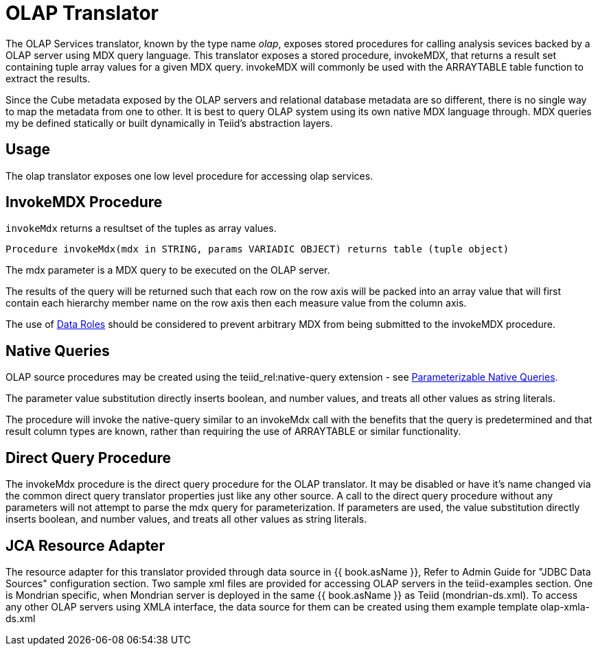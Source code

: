 
= OLAP Translator

The OLAP Services translator, known by the type name _olap_, exposes stored procedures for calling analysis sevices backed by a OLAP server using MDX query language. This translator exposes a stored procedure, invokeMDX, that returns a result set containing tuple array values for a given MDX query. invokeMDX will commonly be used with the ARRAYTABLE table function to extract the results.

Since the Cube metadata exposed by the OLAP servers and relational database metadata are so different, there is no single way to map the metadata from one to other. It is best to query OLAP system using its own native MDX language through. MDX queries my be defined statically or built dynamically in Teiid’s abstraction layers.

== Usage

The olap translator exposes one low level procedure for accessing olap services.

== InvokeMDX Procedure

`invokeMdx` returns a resultset of the tuples as array values.

[source,sql]
----
Procedure invokeMdx(mdx in STRING, params VARIADIC OBJECT) returns table (tuple object)
----

The mdx parameter is a MDX query to be executed on the OLAP server.

The results of the query will be returned such that each row on the row axis will be packed into an array value that will first contain each hierarchy member name on the row axis then each measure value from the column axis.

The use of link:Data_Roles.adoc[Data Roles] should be considered to prevent arbitrary MDX from being submitted to the invokeMDX procedure.

== Native Queries

OLAP source procedures may be created using the teiid_rel:native-query extension - see link:Translators.adoc#_parameterizable_native_queries[Parameterizable Native Queries].

The parameter value substitution directly inserts boolean, and number values, and treats all other values as string literals.

The procedure will invoke the native-query similar to an invokeMdx call with the benefits that the query is predetermined and that result column types are known, rather than requiring the use of ARRAYTABLE or similar functionality.

== Direct Query Procedure

The invokeMdx procedure is the direct query procedure for the OLAP translator. It may be disabled or have it’s name changed via the common direct query translator properties just like any other source. A call to the direct query procedure without any parameters will not attempt to parse the mdx query for parameterization. If parameters are used, the value substitution directly inserts boolean, and number values, and treats all other values as string literals.

== JCA Resource Adapter

The resource adapter for this translator provided through data source in {{ book.asName }}, Refer to Admin Guide for "JDBC Data Sources" configuration section. Two sample xml files are provided for accessing OLAP servers in the teiid-examples section. One is Mondrian specific, when Mondrian server is deployed in the same {{ book.asName }} as Teiid (mondrian-ds.xml). To access any other OLAP servers using XMLA interface, the data source for them can be created using them example template olap-xmla-ds.xml

